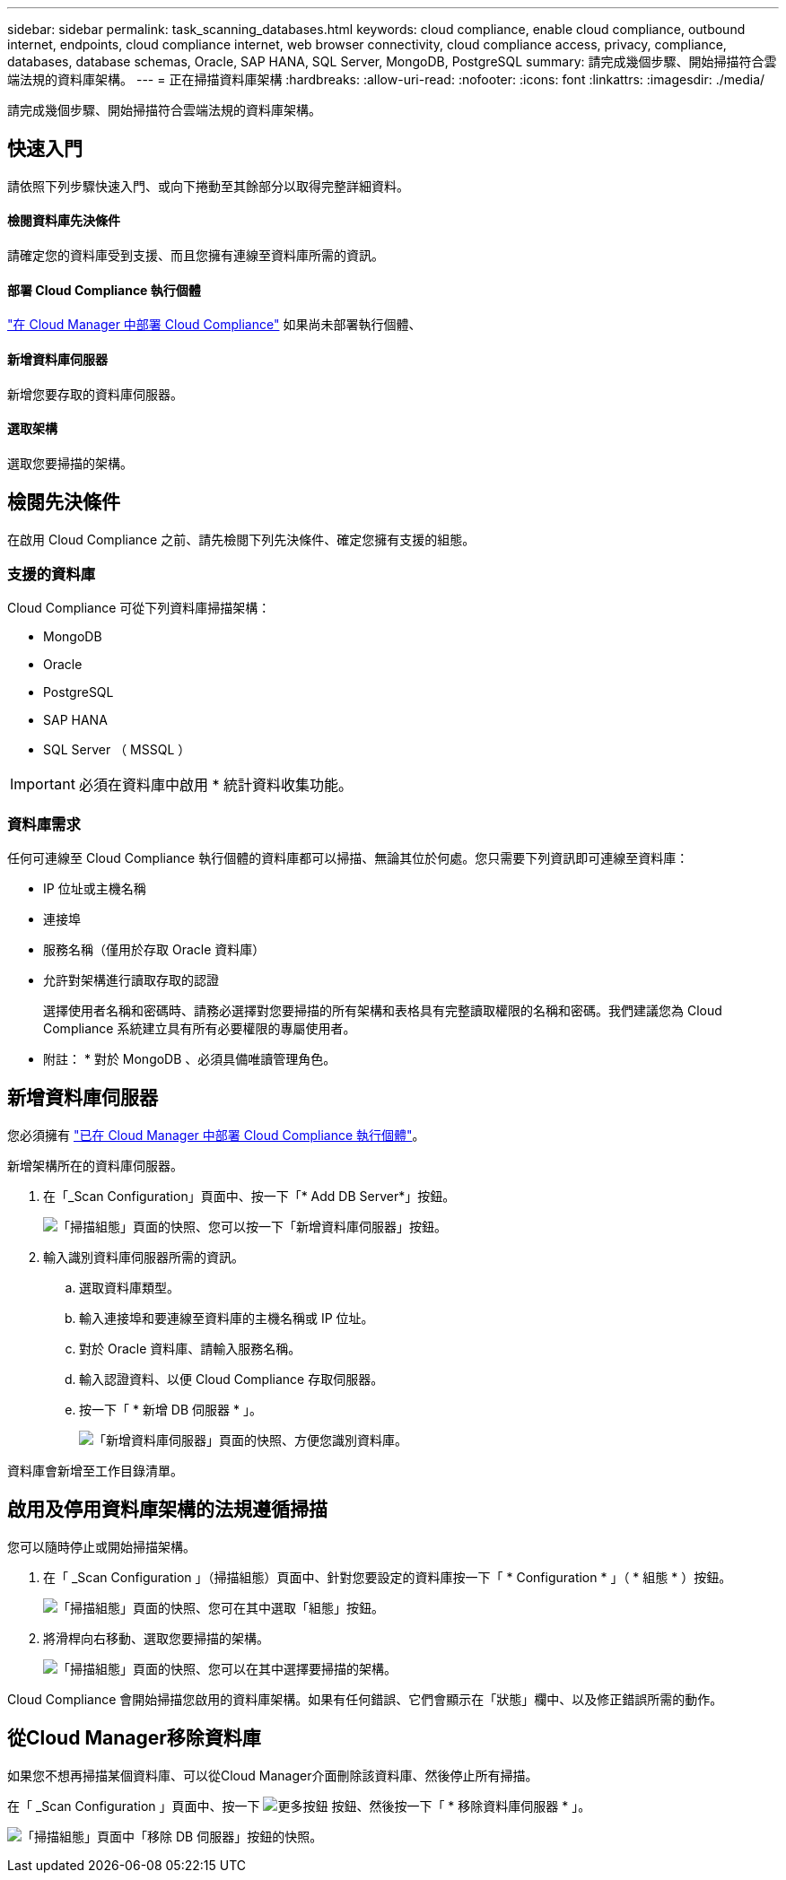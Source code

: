 ---
sidebar: sidebar 
permalink: task_scanning_databases.html 
keywords: cloud compliance, enable cloud compliance, outbound internet, endpoints, cloud compliance internet, web browser connectivity, cloud compliance access, privacy, compliance, databases, database schemas, Oracle, SAP HANA, SQL Server, MongoDB, PostgreSQL 
summary: 請完成幾個步驟、開始掃描符合雲端法規的資料庫架構。 
---
= 正在掃描資料庫架構
:hardbreaks:
:allow-uri-read: 
:nofooter: 
:icons: font
:linkattrs: 
:imagesdir: ./media/


[role="lead"]
請完成幾個步驟、開始掃描符合雲端法規的資料庫架構。



== 快速入門

請依照下列步驟快速入門、或向下捲動至其餘部分以取得完整詳細資料。



==== 檢閱資料庫先決條件

[role="quick-margin-para"]
請確定您的資料庫受到支援、而且您擁有連線至資料庫所需的資訊。



==== 部署 Cloud Compliance 執行個體

[role="quick-margin-para"]
link:task_deploy_cloud_compliance.html["在 Cloud Manager 中部署 Cloud Compliance"^] 如果尚未部署執行個體、



==== 新增資料庫伺服器

[role="quick-margin-para"]
新增您要存取的資料庫伺服器。



==== 選取架構

[role="quick-margin-para"]
選取您要掃描的架構。



== 檢閱先決條件

在啟用 Cloud Compliance 之前、請先檢閱下列先決條件、確定您擁有支援的組態。



=== 支援的資料庫

Cloud Compliance 可從下列資料庫掃描架構：

* MongoDB
* Oracle
* PostgreSQL
* SAP HANA
* SQL Server （ MSSQL ）



IMPORTANT: 必須在資料庫中啟用 * 統計資料收集功能。



=== 資料庫需求

任何可連線至 Cloud Compliance 執行個體的資料庫都可以掃描、無論其位於何處。您只需要下列資訊即可連線至資料庫：

* IP 位址或主機名稱
* 連接埠
* 服務名稱（僅用於存取 Oracle 資料庫）
* 允許對架構進行讀取存取的認證
+
選擇使用者名稱和密碼時、請務必選擇對您要掃描的所有架構和表格具有完整讀取權限的名稱和密碼。我們建議您為 Cloud Compliance 系統建立具有所有必要權限的專屬使用者。



* 附註： * 對於 MongoDB 、必須具備唯讀管理角色。



== 新增資料庫伺服器

您必須擁有 link:task_deploy_cloud_compliance.html["已在 Cloud Manager 中部署 Cloud Compliance 執行個體"^]。

新增架構所在的資料庫伺服器。

. 在「_Scan Configuration」頁面中、按一下「* Add DB Server*」按鈕。
+
image:screenshot_compliance_add_db_server_button.png["「掃描組態」頁面的快照、您可以按一下「新增資料庫伺服器」按鈕。"]

. 輸入識別資料庫伺服器所需的資訊。
+
.. 選取資料庫類型。
.. 輸入連接埠和要連線至資料庫的主機名稱或 IP 位址。
.. 對於 Oracle 資料庫、請輸入服務名稱。
.. 輸入認證資料、以便 Cloud Compliance 存取伺服器。
.. 按一下「 * 新增 DB 伺服器 * 」。
+
image:screenshot_compliance_add_db_server_dialog.png["「新增資料庫伺服器」頁面的快照、方便您識別資料庫。"]





資料庫會新增至工作目錄清單。



== 啟用及停用資料庫架構的法規遵循掃描

您可以隨時停止或開始掃描架構。

. 在「 _Scan Configuration 」（掃描組態）頁面中、針對您要設定的資料庫按一下「 * Configuration * 」（ * 組態 * ）按鈕。
+
image:screenshot_compliance_db_server_config.png["「掃描組態」頁面的快照、您可在其中選取「組態」按鈕。"]

. 將滑桿向右移動、選取您要掃描的架構。
+
image:screenshot_compliance_select_schemas.png["「掃描組態」頁面的快照、您可以在其中選擇要掃描的架構。"]



Cloud Compliance 會開始掃描您啟用的資料庫架構。如果有任何錯誤、它們會顯示在「狀態」欄中、以及修正錯誤所需的動作。



== 從Cloud Manager移除資料庫

如果您不想再掃描某個資料庫、可以從Cloud Manager介面刪除該資料庫、然後停止所有掃描。

在「 _Scan Configuration 」頁面中、按一下 image:screenshot_gallery_options.gif["更多按鈕"] 按鈕、然後按一下「 * 移除資料庫伺服器 * 」。

image:screenshot_compliance_remove_db.png["「掃描組態」頁面中「移除 DB 伺服器」按鈕的快照。"]
